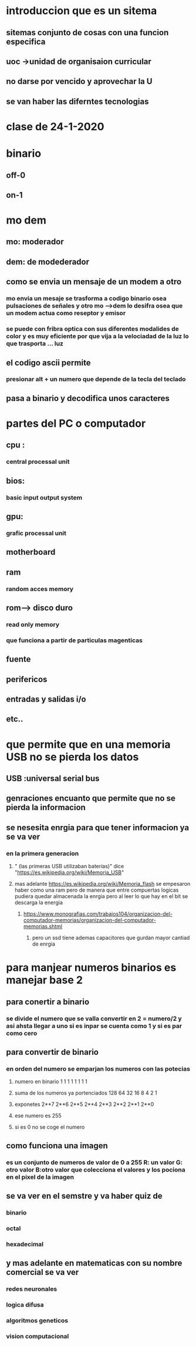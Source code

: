 * introduccion que es un sitema
** sitemas conjunto de cosas con una funcion especifica
** uoc ->unidad de organisaion curricular
** no darse por vencido y aprovechar la U
** se van haber las diferntes tecnologias 
* clase de 24-1-2020
* binario
** off-0
** on-1
* mo dem
** mo: moderador 
** dem: de modederador
** como se envia un mensaje de un modem a otro
*** mo envia un mesaje se trasforma a codigo binario osea pulsaciones de señales y otro mo -->dem lo desifra osea que un modem actua como reseptor y emisor
*** se puede con fribra optica con sus diferentes modalides de color y es muy eficiente por que vija a la velociadad de la luz lo que trasporta ... luz
** el codigo ascii permite
*** presionar alt + un numero que depende de la tecla del teclado
** pasa  a binario y decodifica unos caracteres
* partes del PC o computador
** cpu :
*** central processal unit
** bios:
*** basic input output system
** gpu:
***  grafic processal unit
** motherboard
** ram
*** random acces memory
** rom--> disco duro
*** read only memory
*** que funciona a partir de particulas magenticas
** fuente
** perifericos
** entradas y salidas i/o
** etc..
* que permite que en una memoria USB  no se pierda los datos
** USB :universal serial bus
** genraciones encuanto que permite que no se pierda la informacion
** se nesesita enrgia para que tener informacion ya se va ver
*** en la primera generacion 
**** " (las primeras USB utilizaban baterías)" dice "https://es.wikipedia.org/wiki/Memoria_USB" 
**** mas adelante https://es.wikipedia.org/wiki/Memoria_flash se empesaron haber como una ram pero de manera que entre compuertas logicas pudiera quedar almacenada la enrgia pero al leer lo que hay en el bit se descarga la energia 
***** https://www.monografias.com/trabajos104/organizacion-del-computador-memorias/organizacion-del-computador-memorias.shtml
****** pero un ssd tiene ademas  capacitores que gurdan mayor cantiad de enrgia
* para manjear numeros binarios es manejar base 2
** para conertir a binario
*** se divide el numero que se valla convertir en 2 = numero/2 y asi ahsta llegar a uno si es inpar se  cuenta como 1 y si es par como cero
** para convertir de binario
*** en orden del numero se emparjan los numeros con las potecias 
***** numero en binario                   1    1     1   1    1    1    1    1   
***** suma de los numeros ya portenciados 128  64   32   16   8    4    2    1   
***** exponetes                           2**7 2**6 2**5 2**4 2**3 2**2 2**1 2**0
***** ese numero es 255
***** si es 0 no se coge el numero
** como funciona una imagen 
*** es un conjunto de numeros  de  valor de 0  a  255 R: un valor G: otro valor B:otro valor que colecciona el valores y los pociona en el pixel de la imagen
** se va ver en el semstre y va haber quiz de 
*** binario
*** octal
*** hexadecimal
** y mas adelante en matematicas con su nombre comercial se va ver 
*** redes neuronales
*** logica difusa
*** algoritmos geneticos
*** vision computacional
